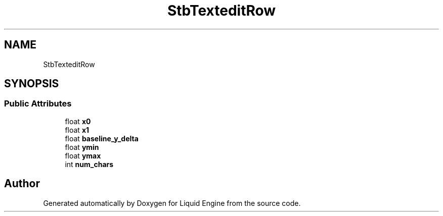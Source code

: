 .TH "StbTexteditRow" 3 "Wed Apr 3 2024" "Liquid Engine" \" -*- nroff -*-
.ad l
.nh
.SH NAME
StbTexteditRow
.SH SYNOPSIS
.br
.PP
.SS "Public Attributes"

.in +1c
.ti -1c
.RI "float \fBx0\fP"
.br
.ti -1c
.RI "float \fBx1\fP"
.br
.ti -1c
.RI "float \fBbaseline_y_delta\fP"
.br
.ti -1c
.RI "float \fBymin\fP"
.br
.ti -1c
.RI "float \fBymax\fP"
.br
.ti -1c
.RI "int \fBnum_chars\fP"
.br
.in -1c

.SH "Author"
.PP 
Generated automatically by Doxygen for Liquid Engine from the source code\&.
